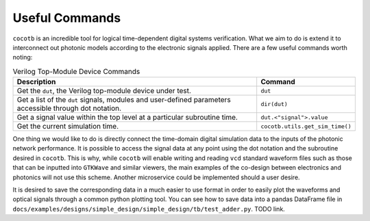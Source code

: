 Useful Commands
^^^^^^^^^^^^^^^^

``cocotb`` is an incredible tool for logical time-dependent digital
systems verification. What we aim to do is extend it to interconnect out
photonic models according to the electronic signals applied. There are a
few useful commands worth noting:

.. list-table:: Verilog Top-Module Device Commands
   :header-rows: 1

   * - Description
     - Command
   * - Get the ``dut``, the Verilog top-module device under test.
     - ``dut``
   * - Get a list of the ``dut`` signals, modules and user-defined parameters accessible through dot notation.
     - ``dir(dut)``
   * - Get a signal value within the top level at a particular subroutine time.
     - ``dut.<"signal">.value``
   * - Get the current simulation time.
     - ``cocotb.utils.get_sim_time()``


One thing we would like to do is directly connect the time-domain
digital simulation data to the inputs of the photonic network
performance. It is possible to access the signal data at any point using
the dot notation and the subroutine desired in ``cocotb``. This is why,
while ``cocotb`` will enable writing and reading ``vcd`` standard
waveform files such as those that can be inputted into ``GTKWave`` and
similar viewers, the main examples of the co-design between electronics
and photonics will not use this scheme. Another microservice could be
implemented should a user desire.

It is desired to save the corresponding data in a much easier to use
format in order to easily plot the waveforms and optical signals through
a common python plotting tool. You can see how to save data into a
pandas DataFrame file in
``docs/examples/designs/simple_design/simple_design/tb/test_adder.py``.
TODO link.
